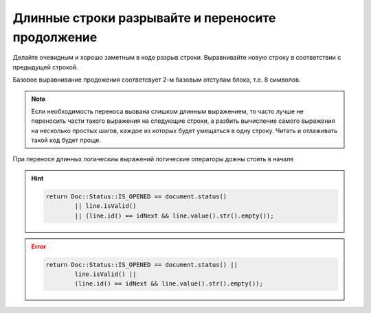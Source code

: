 --------------------------------------------------------------------------------
Длинные строки разрывайте и переносите продолжение
--------------------------------------------------------------------------------
Делайте очевидным и хорошо заметным в коде разрыв строки. Выравнивайте новую строку в соответствии с предыдущей строкой.

Базовое выравнивание продожения соответсвует 2-м базовым отступам блока, т.е. 8 символов.

.. note:: Если необходимость переноса вызвана слишком длинным выражением, то часто лучше не переносить части такого выражения на следующие строки, а разбить вычисление самого выражения на несколько простых шагов, каждое из которых будет умещаться в одну строку. Читать и отлаживать такой код будет проще.

При переносе длинных логическиы выражений логические операторы дожны стоять в начале 

.. hint::

   .. code-block:: c++

      return Doc::Status::IS_OPENED == document.status()
              || line.isValid()
              || (line.id() == idNext && line.value().str().empty());

.. error::

   .. code-block:: c++

      return Doc::Status::IS_OPENED == document.status() ||
              line.isValid() ||
              (line.id() == idNext && line.value().str().empty());


.. todo:: Разрыв строки длинного выражения.

.. todo:: Разрыв строки параметров при вызове функции.

.. todo:: Разрыв длинного строкового литерала.

.. todo:: Разрыв длинной управляющей инструкции.

.. todo:: Разрыв длинного списка инициализации.

